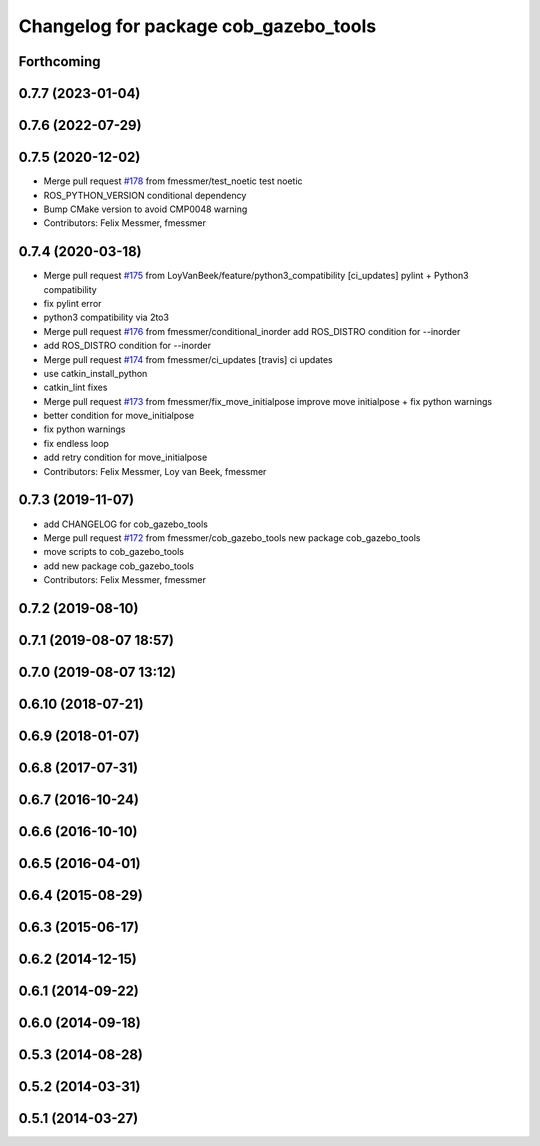 ^^^^^^^^^^^^^^^^^^^^^^^^^^^^^^^^^^^^^^
Changelog for package cob_gazebo_tools
^^^^^^^^^^^^^^^^^^^^^^^^^^^^^^^^^^^^^^

Forthcoming
-----------

0.7.7 (2023-01-04)
------------------

0.7.6 (2022-07-29)
------------------

0.7.5 (2020-12-02)
------------------
* Merge pull request `#178 <https://github.com/ipa320/cob_simulation/issues/178>`_ from fmessmer/test_noetic
  test noetic
* ROS_PYTHON_VERSION conditional dependency
* Bump CMake version to avoid CMP0048 warning
* Contributors: Felix Messmer, fmessmer

0.7.4 (2020-03-18)
------------------
* Merge pull request `#175 <https://github.com/ipa320/cob_simulation/issues/175>`_ from LoyVanBeek/feature/python3_compatibility
  [ci_updates] pylint + Python3 compatibility
* fix pylint error
* python3 compatibility via 2to3
* Merge pull request `#176 <https://github.com/ipa320/cob_simulation/issues/176>`_ from fmessmer/conditional_inorder
  add ROS_DISTRO condition for --inorder
* add ROS_DISTRO condition for --inorder
* Merge pull request `#174 <https://github.com/ipa320/cob_simulation/issues/174>`_ from fmessmer/ci_updates
  [travis] ci updates
* use catkin_install_python
* catkin_lint fixes
* Merge pull request `#173 <https://github.com/ipa320/cob_simulation/issues/173>`_ from fmessmer/fix_move_initialpose
  improve move initialpose + fix python warnings
* better condition for move_initialpose
* fix python warnings
* fix endless loop
* add retry condition for move_initialpose
* Contributors: Felix Messmer, Loy van Beek, fmessmer

0.7.3 (2019-11-07)
------------------
* add CHANGELOG for cob_gazebo_tools
* Merge pull request `#172 <https://github.com/ipa320/cob_simulation/issues/172>`_ from fmessmer/cob_gazebo_tools
  new package cob_gazebo_tools
* move scripts to cob_gazebo_tools
* add new package cob_gazebo_tools
* Contributors: Felix Messmer, fmessmer

0.7.2 (2019-08-10)
------------------

0.7.1 (2019-08-07 18:57)
------------------------

0.7.0 (2019-08-07 13:12)
------------------------

0.6.10 (2018-07-21)
-------------------

0.6.9 (2018-01-07)
------------------

0.6.8 (2017-07-31)
------------------

0.6.7 (2016-10-24)
------------------

0.6.6 (2016-10-10)
------------------

0.6.5 (2016-04-01)
------------------

0.6.4 (2015-08-29)
------------------

0.6.3 (2015-06-17)
------------------

0.6.2 (2014-12-15)
------------------

0.6.1 (2014-09-22)
------------------

0.6.0 (2014-09-18)
------------------

0.5.3 (2014-08-28)
------------------

0.5.2 (2014-03-31)
------------------

0.5.1 (2014-03-27)
------------------
